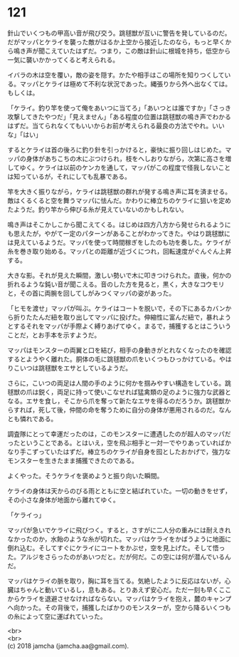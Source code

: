 #+OPTIONS: toc:nil
#+OPTIONS: \n:t

* 121

  針山でいくつもの甲高い音が飛び交う。跳毬獣が互いに警告を発しているのだ。だがマッパとケライを襲った敵がはるか上空から接近したのなら，もっと早くから鳴き声が聞こえていたはずだ。つまり，この敵は針山に根城を持ち，低空から一気に襲いかかってくると考えられる。

  イバラの木は空を覆い，敵の姿を隠す。かたや相手はこの場所を知りつくしている。マッパとケライは極めて不利な状況であった。縄張りから外へ出なくては。もしくは。

  「ケライ。釣り竿を使って俺をあいつに当てろ」「あいつとは誰ですか」「さっき攻撃してきたやつだ」「見えません」「ある程度の位置は跳毬獣の鳴き声でわかるはずだ。当てられなくてもいいからお前が考えられる最良の方法でやれ。いいな」「はい」

  するとケライは首の後ろに釣り針を引っかけると，豪快に振り回しはじめた。マッパの身体があちこちの木にぶつけられ，枝をへしおりながら，次第に高さを増してゆく。ケライは以前のケンカを通して，マッパがこの程度で怪我しないことは知っているが，それにしても乱暴である。

  竿を大きく振りながら，ケライは跳毬獣の群れが発する鳴き声に耳を済ませる。敵はくるくると空を舞うマッパに怯んだ。かわりに棒立ちのケライに狙いを定めたようだ。釣り竿から伸びる糸が見えていないのかもしれない。

  鳴き声はそこかしこから聞こえてくる。はじめは四方八方から発せられるようにも思えたが，やがて一定のパターンがあることがわかってきた。やはり跳毬獣には見えているようだ。マッパを使って時間稼ぎをしたのも功を奏した。ケライが糸を巻き取り始める。マッパとの距離が近づくにつれ，回転速度がぐんぐん上昇する。

  大きな影。それが見えた瞬間，激しい勢いで木に叩きつけられた。直後，何かの折れるような鈍い音が聞こえる。音のした方を見ると，黒く，大きなコウモリと，その首に両腕を回してしがみつくマッパの姿があった。

  「ヒモを渡せ」マッパが叫ぶ。ケライはコートを脱いで，その下にあるカバンから折りたたんだ紐を取り出してマッパに投げた。伸縮性に富んだ紐で，暴れようとするそれをマッパが手際よく縛りあげてゆく。まるで，捕獲するとはこういうことだ，とお手本を示すようだ。

  マッパはモンスターの両翼と口を結び，相手の身動きがとれなくなったのを確認するとようやく離れた。胴体の毛に跳毬獣の爪をいくつもひっかけている。やはりこいつは跳毬獣をエサとしているようだ。

  さらに，こいつの両足は人間の手のように何かを掴みやすい構造をしている。跳毬獣の爪は鋭く，両足に持って使いこなせれば猛禽類の足のように強力な武器となる。エサを食し，そこから爪を奪って新たなエサを得るのだろうか。跳毬獣からすれば，死して後，仲間の命を奪うために自分の身体が悪用されるのだ。なんとも憐れである。

  調査隊にとって幸運だったのは，このモンスターに遭遇したのが超人のマッパだったということである。とはいえ，空を飛ぶ相手と一対一でやりあっていればかなり手こずっていたはずだ。棒立ちのケライが自身を囮としたおかげで，強力なモンスターを生きたまま捕獲できたのである。

  よくやった。そうケライを褒めようと振り向いた瞬間。

  ケライの身体は天からのびる雨とともに空と結ばれていた。一切の動きをせず，その小さな身体が地面から離れてゆく。

  「ケライっ」

  マッパが急いでケライに飛びつく。すると，さすがに二人分の重みには耐えきれなかったのか，水飴のような糸が切れた。マッパはケライをかばうように地面に倒れ込む。そしてすぐにケライにコートをかぶせ，空を見上げた。そして悟った。アルジをさらったのがあいつだと。だが何だ。この空には何が潜んでいるんだ。

  マッパはケライの脈を取り，胸に耳を当てる。気絶したように反応はないが，心臓はちゃんと動いているし，息もある。とりあえず安心だ。ただ一刻も早くここからケライを退避させなければならない。マッパはケライを抱え，麓のキャンプへ向かった。その背後で，捕獲したばかりのモンスターが，空から降るいくつもの糸によって空に運ばれていった。

  <br>
  <br>
  (c) 2018 jamcha (jamcha.aa@gmail.com).

  [[http://creativecommons.org/licenses/by-nc-sa/4.0/deed][file:http://i.creativecommons.org/l/by-nc-sa/4.0/88x31.png]]

